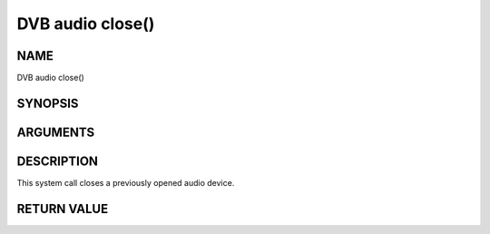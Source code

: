.. -*- coding: utf-8; mode: rst -*-

.. _audio_fclose:

=================
DVB audio close()
=================

NAME
----

DVB audio close()

SYNOPSIS
--------

.. c:function:: int  close(int fd)


ARGUMENTS
---------

.. flat-table::
    :header-rows:  0
    :stub-columns: 0


    -  .. row 1

       -  int fd

       -  File descriptor returned by a previous call to open().


DESCRIPTION
-----------

This system call closes a previously opened audio device.


RETURN VALUE
------------

.. flat-table::
    :header-rows:  0
    :stub-columns: 0


    -  .. row 1

       -  ``EBADF``

       -  fd is not a valid open file descriptor.
